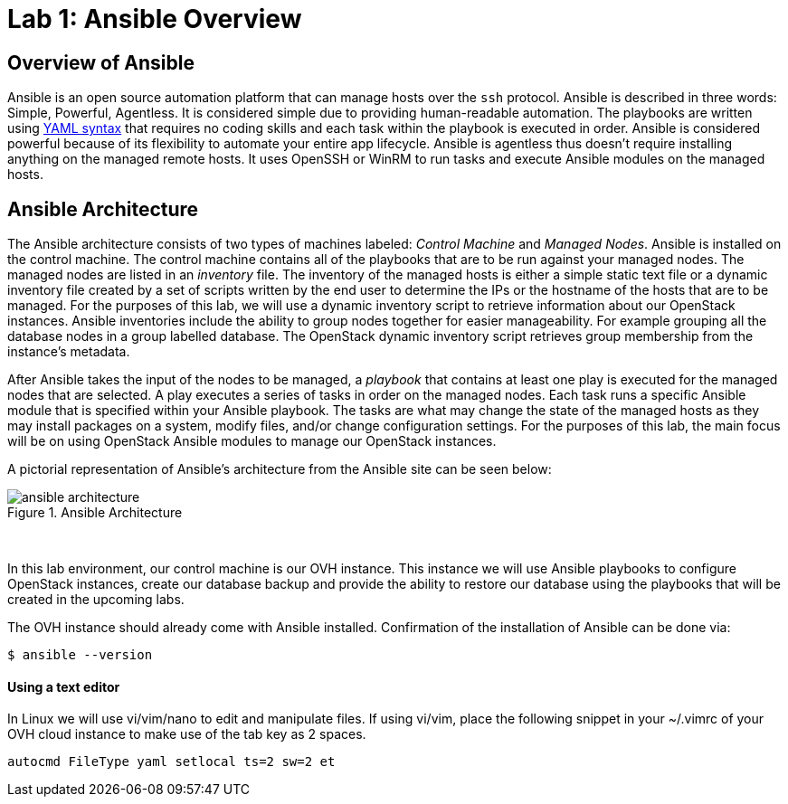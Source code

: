 = Lab 1: Ansible Overview

== Overview of Ansible

Ansible is an open source automation platform that can manage hosts over
the `ssh` protocol. Ansible is described in three words: Simple, Powerful, Agentless.
It is considered simple due to providing human-readable automation. The playbooks
are written using http://docs.ansible.com/ansible/latest/reference_appendices/YAMLSyntax.html[YAML syntax]
that requires no coding skills and each task within the playbook is executed in
order. Ansible is considered powerful because of its flexibility to automate
your entire app lifecycle. Ansible is agentless thus doesn't require installing
anything on the managed remote hosts. It uses OpenSSH or WinRM to run tasks and
execute Ansible modules on the managed hosts.

== Ansible Architecture

The Ansible architecture consists of two types of machines labeled: _Control Machine_
and _Managed Nodes_. Ansible is installed on the control machine. The control
machine contains all of the playbooks that are to be run against your managed
nodes. The managed nodes are listed in an _inventory_ file. The inventory
of the managed hosts is either a simple static text file or a dynamic inventory
file created by a set of scripts written by the end user to determine the IPs or the
hostname of the hosts that are to be managed. For the purposes of this lab, we will
use a dynamic inventory script to retrieve information about our OpenStack instances.
Ansible inventories include the ability to group nodes together for easier manageability.
For example grouping all the database nodes in a group labelled database. The OpenStack
dynamic inventory script retrieves group membership from the instance's metadata.

After Ansible takes the input of the nodes to be managed, a _playbook_ that contains
at least one play is executed for the managed nodes that are selected. A play
executes a series of tasks in order on the managed nodes. Each task runs a
specific Ansible module that is specified within your Ansible playbook. The tasks
are what may change the state of the managed hosts as they may install packages
on a system, modify files, and/or change configuration settings. For the
purposes of this lab, the main focus will be on using OpenStack Ansible modules
to manage our OpenStack instances.

A pictorial representation of Ansible's architecture from the Ansible site can
be seen below:

[.text-center]
.Ansible Architecture
image::../images/ansible_architecture.png[float="center",align="center"]

{nbsp} +

In this lab environment, our control machine is our OVH instance. This instance
we will use Ansible playbooks to configure OpenStack instances, create our
database backup and provide the ability to restore our database using the
playbooks that will be created in the upcoming labs. 

The OVH instance should already come with Ansible installed. Confirmation
of the installation of Ansible can be done via:

----
$ ansible --version
----

////
The subsequent sections go into the installation of Ansible and their
prerequisites.

== Installation of Prerequisite Tools

In order to use Ansible playbooks against our OpenStack environment, we must
first install the required prerequisites. Your workstation requires the following
to be installed (if not already):

* https://www.ansible.com/[Ansible]
* https://git-scm.com/[Git]
* Text editor (such as https://www.sublimetext.com/3[Sublime Text])

NOTE: The Fedora VirtualBox image pre-installs all the required prerequisites.
Please reference the section <<vbsetup, VirtualBox Setup>> if not planning on
using your local laptop/workstation. The install instructions for the different
OS vendors may be skipped if using the VirtualBox image.

== macOS Install Instructions

=== Installing Ansible (Method #1)

The preferred way to install Ansible on the macOS is via the Python package
manager `pip`. Launch a terminal and execute the following commands:

.Installation of `pip`
----
sudo easy_install pip
----

.Installation of Ansible via `pip`
----
sudo pip install ansible
----

Verify that Ansible is successfully installed by running:

----
ansible --version
----

The expected output is similar to the following:

----
$ ansible 2.5.0
  config file = /etc/ansible/ansible.cfg
  configured module search path = [u'/home/rlopez/.ansible/plugins/modules', u'/usr/share/ansible/plugins/modules']
  ansible python module location = /usr/lib/python2.7/site-packages/ansible
  executable location = /usr/bin/ansible
  python version = 2.7.14 (default, Feb 27 2018, 20:43:24) [GCC 7.3.1 20180130 (Red Hat 7.3.1-2)]

----

=== Installing Ansible (Method #2)

A second method of deploying Ansible for the macOS, is using https://brew.sh[Homebrew].
Launch a terminal and execute the following commands:

.Installation of `brew`
----
brew install ansible
----

Verify that Ansible is successfully installed by running:

----
ansible --version
----

The expected output is similar to the following:

----
$ ansible 2.5.0
  config file = /etc/ansible/ansible.cfg
  configured module search path = [u'/home/rlopez/.ansible/plugins/modules', u'/usr/share/ansible/plugins/modules']
  ansible python module location = /usr/lib/python2.7/site-packages/ansible
  executable location = /usr/bin/ansible
  python version = 2.7.14 (default, Feb 27 2018, 20:43:24) [GCC 7.3.1 20180130 (Red Hat 7.3.1-2)]

----

=== Installing Git in macOS

Within the macOS, `git` is installed with the Xcode Command Line Tools. Prior
to installation of `git`, verify if `git` is already installed within the macOS
as follows via a terminal:

[source]
----
git --version
----

If `git` is not installed, a version of `git` could be downloaded and installed
https://git-scm.com/download/mac[here].


=== Installing text editor (Sublime Text) on macOS

In this lab, we will use a Sublime Text to write the ansible playbooks. To install Sublime Text download the latest version at: https://www.sublimetext.com/3 .


== Microsoft Windows Install Instructions

=== Installing Ansible and Git in Windows

Ansible in Microsoft Windows could be installed using http://cygwin.com[Cygwin].
Installation instructions on how to install Cygwin are located
at: http://cygwin.com/install.html .

The following list of packages are required during the Cygwin installation:

* `curl`
* `python (2.7.x)`
* `python-jinja`
* `python-crypto`
* `python-openssl`
* `python-setuptools`
* `git (1.7.x)`
* `vim`
* `openssh`
* `openssl`
* `openssl-devel`
* `gcc-g++`
* `libffi-devel`
* `libmysqlclient-devel`

After this install `PyYAML` and `Jinja2` separately, as they are not
available in Cygwin.

Once installed, open Cygwin to complete the installation of Ansible.

.Generate a SSH key
----
ssh-keygen -t rsa
----

.Install `pip`
----
easy_install-2.7 pip
----

.Install Ansible
----
pip install ansible
----

==== Installing a Text editor on Windows

In this lab we will use a Sublime Text to write the ansible playbooks. To install Sublime Text download the latest version for Microsoft Windows at: https://www.sublimetext.com/3 .


== Linux Install Instructions

The following subsections provide steps to install Ansible and `git` for
the following Linux distributions:

* Fedora
* Red Hat Enterprise Linux (RHEL)
* CentOS
* Ubuntu

=== Fedora - Ansible & Git Installation Instructions

The preferred method to install Ansible and `git` on Fedora is using the
`dnf` package manager.

As a `sudo` user,

.Install Ansible and Git
----
sudo dnf -y install ansible git
----

=== RHEL - Ansible & Git Installation Instructions

The preferred method to install Ansible and `git` on RHEL is using the
`yum` package manager.

As a `sudo` user, perform the following steps.

.Enable the following repositories
----
sudo subscription-manager repos --enable=rhel-7-server-rpms --enable=rhel-7-server-ansible-2-rpms
----

As a `sudo` user, install the following packages

.Install Ansible and Git
----
sudo yum -y install ansible git
----

=== CentOS - Ansible & Git Installation Instructions

The preferred method to install Ansible and `git` on CentOS is using the
`yum` package manager.

As a `sudo` user,

.Install Ansible and Git
----
sudo yum -y  install ansible git
----

=== Ubuntu - Ansible & Git Installation Instructions

The preferred method to install Ansible and `git` on Ubuntu is using the
`apt-get` command line tool that works with APT software packages.

As a `sudo` user,

.Install Ansible and Git
----
sudo apt-get update
sudo apt-get install software-properties-common
sudo apt-add-repository ppa:ansible/ansible
sudo apt-get update
sudo apt-get install ansible git
----

////

==== Using a text editor

In Linux we will use vi/vim/nano to edit and manipulate files. If using vi/vim,
place the following snippet in your ~/.vimrc of your OVH cloud instance to make
use of the tab key as 2 spaces.

----
autocmd FileType yaml setlocal ts=2 sw=2 et
----
////

[[vbsetup]]
== VirtualBox Setup (Pre-Installed Image)


If installing Ansible and/or `git` on your laptop/workstation is not your
preferred method, a VirtualBox image is provided that may be used as your
workstation to complete the corresponding labs.

Prior to using the provided https://s3.amazonaws.com/ansible-mgmt/ansible-mgmt.ova[Fedora VirtualBox Image],
download and install VirtualBox for your corresponding Operating System. Visit
https://www.virtualbox.org/wiki/Downloads to complete the installation.

Below is a table with the specifics regarding the VirtualBox image.

|====
| *VirtualBox Image Location* | *username* | *password*
| https://s3.amazonaws.com/ansible-mgmt/ansible-mgmt.ova | `ansible` | `ansible`
|====

== Installing Ansible using Vagrant

If interested in running a Fedora workstation using Vagrant, the following steps provide the setup.

The steps below are done on a Fedora machine.

----
# Install Vagrant
dnf install -y vagrant

# Install VirtualBox
dnf install -y VirtualBox

# Create a folder on your system that will store the Vagrantfile to run your VM.
mkdir ~/openstack-vagrant
cd ~/openstack-vagrant

# Initialize the 'box' which creates the Vagrantfile. We will be creating a Fedora 27 box.
vagrant init fedora/27-cloud-base

#Boot the Fedora 27 server using the following command:
vagrant up --provider virtualbox

#SSH into the vagrant box using the vagrant ssh command:
vagrant ssh
----

////
